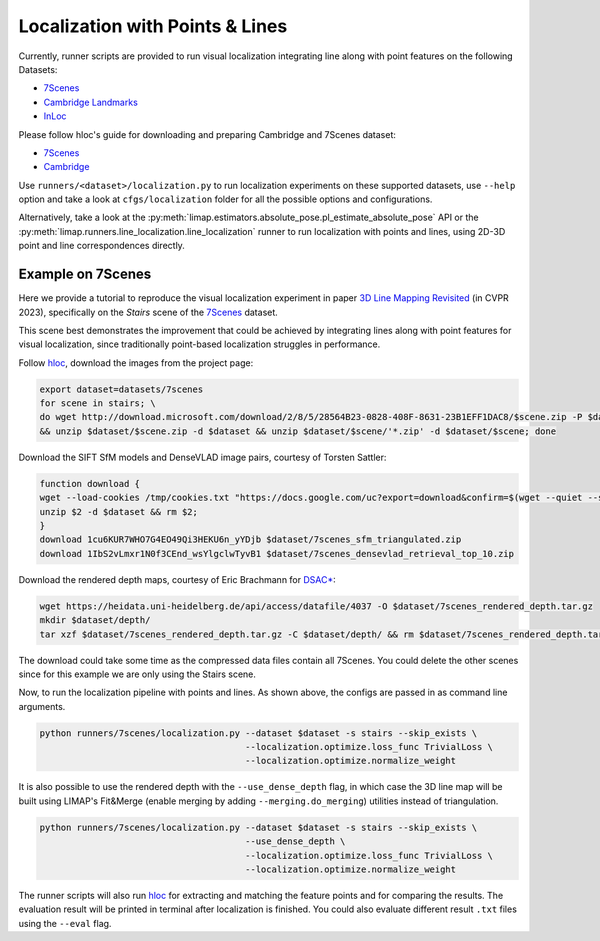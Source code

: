 Localization with Points & Lines
=================================

Currently, runner scripts are provided to run visual localization integrating line along with point features on the following Datasets: 

* `7Scenes <https://www.microsoft.com/en-us/research/project/rgb-d-dataset-7-scenes/>`_
* `Cambridge Landmarks <https://www.repository.cam.ac.uk/handle/1810/251342>`_
* `InLoc <http://www.ok.sc.e.titech.ac.jp/INLOC/>`_

Please follow hloc's guide for downloading and preparing Cambridge and 7Scenes dataset:

* `7Scenes <https://github.com/cvg/Hierarchical-Localization/tree/master/hloc/pipelines/7Scenes>`_
* `Cambridge <https://github.com/cvg/Hierarchical-Localization/tree/master/hloc/pipelines/Cambridge>`_

Use ``runners/<dataset>/localization.py`` to run localization experiments on these supported datasets, use ``--help`` option and take a look at ``cfgs/localization`` folder for all the possible options and configurations.

Alternatively, take a look at the :py:meth:`limap.estimators.absolute_pose.pl_estimate_absolute_pose` API or the :py:meth:`limap.runners.line_localization.line_localization` runner to run localization with points and lines, using 2D-3D point and line correspondences directly.

------------------------------------
Example on 7Scenes
------------------------------------

Here we provide a tutorial to reproduce the visual localization experiment in paper `3D Line Mapping Revisited <https://arxiv.org/abs/2303.17504>`_ (in CVPR 2023), specifically on the *Stairs* scene of the `7Scenes <https://www.microsoft.com/en-us/research/project/rgb-d-dataset-7-scenes/>`_ dataset.

This scene best demonstrates the improvement that could be achieved by integrating lines along with point features for visual localization, since traditionally point-based localization struggles in performance.

Follow `hloc <https://github.com/cvg/Hierarchical-Localization/tree/master/hloc/pipelines/7Scenes>`_, download the images from the project page:

.. code-block:: bash

    export dataset=datasets/7scenes
    for scene in stairs; \
    do wget http://download.microsoft.com/download/2/8/5/28564B23-0828-408F-8631-23B1EFF1DAC8/$scene.zip -P $dataset \
    && unzip $dataset/$scene.zip -d $dataset && unzip $dataset/$scene/'*.zip' -d $dataset/$scene; done

Download the SIFT SfM models and DenseVLAD image pairs, courtesy of Torsten Sattler:

.. code-block:: bash
    
    function download {
    wget --load-cookies /tmp/cookies.txt "https://docs.google.com/uc?export=download&confirm=$(wget --quiet --save-cookies /tmp/cookies.txt --keep-session-cookies --no-check-certificate "https://docs.google.com/uc?export=download&id=$1" -O- | sed -rn 's/.*confirm=([0-9A-Za-z_]+).*/\1\n/p')&id=$1" -O $2 && rm -rf /tmp/cookies.txt
    unzip $2 -d $dataset && rm $2;
    }
    download 1cu6KUR7WHO7G4EO49Qi3HEKU6n_yYDjb $dataset/7scenes_sfm_triangulated.zip
    download 1IbS2vLmxr1N0f3CEnd_wsYlgclwTyvB1 $dataset/7scenes_densevlad_retrieval_top_10.zip

Download the rendered depth maps, courtesy of Eric Brachmann for `DSAC* <https://github.com/vislearn/dsacstar>`_:

.. code-block:: bash

    wget https://heidata.uni-heidelberg.de/api/access/datafile/4037 -O $dataset/7scenes_rendered_depth.tar.gz
    mkdir $dataset/depth/
    tar xzf $dataset/7scenes_rendered_depth.tar.gz -C $dataset/depth/ && rm $dataset/7scenes_rendered_depth.tar.gz

The download could take some time as the compressed data files contain all 7Scenes. You could delete the other scenes since for this example we are only using the Stairs scene.

Now, to run the localization pipeline with points and lines. As shown above, the configs are passed in as command line arguments.

.. code-block:: bash

    python runners/7scenes/localization.py --dataset $dataset -s stairs --skip_exists \
                                           --localization.optimize.loss_func TrivialLoss \
                                           --localization.optimize.normalize_weight

It is also possible to use the rendered depth with the ``--use_dense_depth`` flag, in which case the 3D line map will be built using LIMAP's Fit&Merge (enable merging by adding ``--merging.do_merging``) utilities instead of triangulation.

.. code-block:: bash

    python runners/7scenes/localization.py --dataset $dataset -s stairs --skip_exists \
                                           --use_dense_depth \
                                           --localization.optimize.loss_func TrivialLoss \
                                           --localization.optimize.normalize_weight

The runner scripts will also run `hloc <https://github.com/cvg/Hierarchical-Localization/tree/master/hloc/pipelines/7Scenes>`_ for extracting and matching the feature points and for comparing the results. The evaluation result will be printed in terminal after localization is finished. You could also evaluate different result ``.txt`` files using the ``--eval`` flag.